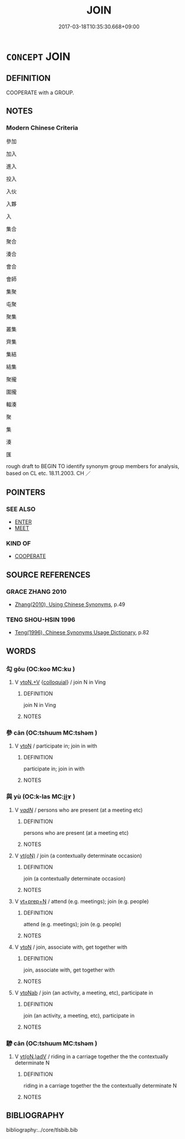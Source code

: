 # -*- mode: mandoku-tls-view -*-
#+TITLE: JOIN
#+DATE: 2017-03-18T10:35:30.668+09:00        
#+STARTUP: content
* =CONCEPT= JOIN
:PROPERTIES:
:CUSTOM_ID: uuid-e1da7261-fef3-440d-9304-1beed07b0ef2
:SYNONYM+:  TEAM UP WITH
:SYNONYM+:  BAND TOGETHER WITH
:SYNONYM+:  COOPERATE WITH
:SYNONYM+:  COLLABORATE WITH
:TR_ZH: 參加
:END:
** DEFINITION

COOPERATE with a GROUP.

** NOTES

*** Modern Chinese Criteria
參加

加入

進入

投入

入伙

入夥

入

集合

聚合

湊合

會合

會師

集聚

屯聚

聚集

叢集

齊集

集結

結集

聚攏

圍攏

輻湊

聚

集

湊

匯

rough draft to BEGIN TO identify synonym group members for analysis, based on CL etc. 18.11.2003. CH ／

** POINTERS
*** SEE ALSO
 - [[tls:concept:ENTER][ENTER]]
 - [[tls:concept:MEET][MEET]]

*** KIND OF
 - [[tls:concept:COOPERATE][COOPERATE]]

** SOURCE REFERENCES
*** GRACE ZHANG 2010
 - [[cite:GRACE-ZHANG-2010][Zhang(2010), Using Chinese Synonyms]], p.49

*** TENG SHOU-HSIN 1996
 - [[cite:TENG-SHOU-HSIN-1996][Teng(1996), Chinese Synonyms Usage Dictionary]], p.82

** WORDS
   :PROPERTIES:
   :VISIBILITY: children
   :END:
*** 勾 gōu (OC:koo MC:ku )
:PROPERTIES:
:CUSTOM_ID: uuid-5c55831e-b349-4a69-b094-d6c3ad151309
:Char+: 勾(20,2/4) 
:GY_IDS+: uuid-f4711af3-6aef-493f-8ca3-4952941fd88a
:PY+: gōu     
:OC+: koo     
:MC+: ku     
:END: 
**** V [[tls:syn-func::#uuid-d71d0499-925e-4679-81d3-39598af630b3][vtoN.+V]] {[[tls:sem-feat::#uuid-2d131ece-0e8e-4fd3-8839-9395b7aa4b14][colloquial]]} / join N in Ving
:PROPERTIES:
:CUSTOM_ID: uuid-b0e35c15-690d-4f58-9ea3-27ddb6e5eaef
:END:
****** DEFINITION

join N in Ving

****** NOTES

*** 參 cān (OC:tshuum MC:tshəm )
:PROPERTIES:
:CUSTOM_ID: uuid-f5ecd8df-f51e-4227-9868-a9ad74e41dd8
:Char+: 參(28,9/11) 
:GY_IDS+: uuid-c8edb223-5773-41f1-b955-ee7c86792290
:PY+: cān     
:OC+: tshuum     
:MC+: tshəm     
:END: 
**** V [[tls:syn-func::#uuid-fbfb2371-2537-4a99-a876-41b15ec2463c][vtoN]] / participate in; join in with
:PROPERTIES:
:CUSTOM_ID: uuid-3f1280fe-a7ae-425e-b155-cab734b0806e
:END:
****** DEFINITION

participate in; join in with

****** NOTES

*** 與 yù (OC:k-las MC:ji̯ɤ )
:PROPERTIES:
:CUSTOM_ID: uuid-3ca1f96c-06d0-4358-8606-607b3a8700eb
:Char+: 與(134,8/14) 
:GY_IDS+: uuid-4e3b3fea-8901-4d64-b0fd-9165ec48513e
:PY+: yù     
:OC+: k-las     
:MC+: ji̯ɤ     
:END: 
**** V [[tls:syn-func::#uuid-a7e8eabf-866e-42db-88f2-b8f753ab74be][v/adN/]] / persons who are present (at a meeting etc)
:PROPERTIES:
:CUSTOM_ID: uuid-6c75f204-adab-4a4e-8963-c946504e6ee1
:END:
****** DEFINITION

persons who are present (at a meeting etc)

****** NOTES

**** V [[tls:syn-func::#uuid-e64a7a95-b54b-4c94-9d6d-f55dbf079701][vt(oN)]] / join (a contextually determinate occasion)
:PROPERTIES:
:CUSTOM_ID: uuid-31d25b20-1adc-4b90-8b55-807e2ac3452e
:END:
****** DEFINITION

join (a contextually determinate occasion)

****** NOTES

**** V [[tls:syn-func::#uuid-739c24ae-d585-4fff-9ac2-2547b1050f16][vt+prep+N]] / attend (e.g. meetings); join (e.g. people)
:PROPERTIES:
:CUSTOM_ID: uuid-309b94f2-0cd0-4221-a441-f470de862432
:END:
****** DEFINITION

attend (e.g. meetings); join (e.g. people)

****** NOTES

**** V [[tls:syn-func::#uuid-fbfb2371-2537-4a99-a876-41b15ec2463c][vtoN]] / join, associate with, get together with
:PROPERTIES:
:CUSTOM_ID: uuid-de2c2723-8578-4a6b-a296-30f7c87646ce
:END:
****** DEFINITION

join, associate with, get together with

****** NOTES

**** V [[tls:syn-func::#uuid-6fe4438e-50e1-4c1f-8b7a-c24a0f417fb5][vtoNab]] / join (an activity, a meeting, etc), participate in
:PROPERTIES:
:CUSTOM_ID: uuid-0283b040-8f5f-4460-a662-58b5372bda9f
:END:
****** DEFINITION

join (an activity, a meeting, etc), participate in

****** NOTES

*** 驂 cān (OC:tshuum MC:tshəm )
:PROPERTIES:
:CUSTOM_ID: uuid-22da8f44-aa4e-477d-8e79-c8997c53ead6
:Char+: 驂(187,11/21) 
:GY_IDS+: uuid-3c16ea38-c72d-4e90-addd-ca7a8a8e9f6d
:PY+: cān     
:OC+: tshuum     
:MC+: tshəm     
:END: 
**** V [[tls:syn-func::#uuid-13b2796a-1d8c-4ee2-88a1-0aaca4254b56][vt(oN.)adV]] / riding in a carriage together the the contextually determinate N
:PROPERTIES:
:CUSTOM_ID: uuid-24c7e9ee-05f7-45cc-a68f-5c148083ebce
:END:
****** DEFINITION

riding in a carriage together the the contextually determinate N

****** NOTES

** BIBLIOGRAPHY
bibliography:../core/tlsbib.bib
